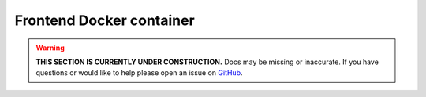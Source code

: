 Frontend Docker container
==========================

.. warning::

    **THIS SECTION IS CURRENTLY UNDER CONSTRUCTION.**
    Docs may be missing or inaccurate.
    If you have questions or would like to help please open an issue on GitHub_.

.. _GitHub: https://github.com/chaoss/augur/issues
